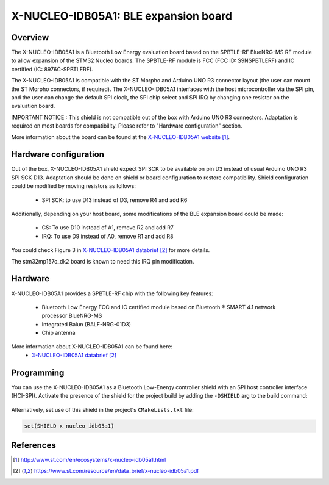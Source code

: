 .. _x-nucleo-idb05a1:

X-NUCLEO-IDB05A1: BLE expansion board
#####################################

Overview
********
The X-NUCLEO-IDB05A1 is a Bluetooth Low Energy evaluation board based on the
SPBTLE-RF BlueNRG-MS RF module to allow expansion of the STM32 Nucleo boards.
The SPBTLE-RF module is FCC (FCC ID: S9NSPBTLERF) and IC certified
(IC: 8976C-SPBTLERF).

The X-NUCLEO-IDB05A1 is compatible with the ST Morpho and Arduino UNO R3
connector layout (the user can mount the ST Morpho connectors, if required). The
X-NUCLEO-IDB05A1 interfaces with the host microcontroller via the SPI pin, and
the user can change the default SPI clock, the SPI chip select and SPI IRQ by
changing one resistor on the evaluation board.

IMPORTANT NOTICE : This shield is not compatible out of the box with Arduino
UNO R3 connectors. Adaptation is required on most boards for compatibility.
Please refer to "Hardware configuration" section.

.. image:: img/x-nucleo-idb05a1.jpg
     :width: 400px
     :height: 350px
     :align: center
     :alt: X-NUCLEO-IDB05A1

More information about the board can be found at the
`X-NUCLEO-IDB05A1 website`_.

Hardware configuration
**********************

Out of the box, X-NUCLEO-IDB05A1 shield expect SPI SCK to be available on pin
D3 instead of usual Arduino UNO R3 SPI SCK D13.
Adaptation should be done on shield or board configuration to restore
compatibility. Shield configuration could be modified by moving resistors as
follows:

 - SPI SCK: to use D13 instead of D3, remove R4 and add R6

Additionally, depending on your host board, some modifications of the BLE
expansion board could be made:

 - CS: To use D10 instead of A1, remove R2 and add R7
 - IRQ: To use D9 instead of A0, remove R1 and add R8

You could check Figure 3 in `X-NUCLEO-IDB05A1 databrief`_ for more details.

The stm32mp157c_dk2 board is known to need this IRQ pin modification.

Hardware
********

X-NUCLEO-IDB05A1 provides a SPBTLE-RF chip with the following key features:

 - Bluetooth Low Energy FCC and IC certified module based on Bluetooth ® SMART
   4.1 network processor BlueNRG-MS
 - Integrated Balun (BALF-NRG-01D3)
 - Chip antenna

More information about X-NUCLEO-IDB05A1 can be found here:
       - `X-NUCLEO-IDB05A1 databrief`_

Programming
***********

You can use the X-NUCLEO-IDB05A1 as a Bluetooth Low-Energy controller
shield with an SPI host controller interface (HCI-SPI).  Activate the presence
of the shield for the project build by adding the ``-DSHIELD`` arg to the
build command:

 .. zephyr-app-commands::
    :zephyr-app: your_app
    :board: your_board_name
    :shield: x_nucleo_idb05a1
    :goals: build

Alternatively, set use of this shield in the project's ``CMakeLists.txt`` file:

.. code-block:: none

	set(SHIELD x_nucleo_idb05a1)

References
**********

.. target-notes::

.. _X-NUCLEO-IDB05A1 website:
   http://www.st.com/en/ecosystems/x-nucleo-idb05a1.html

.. _X-NUCLEO-IDB05A1 databrief:
   https://www.st.com/resource/en/data_brief/x-nucleo-idb05a1.pdf
